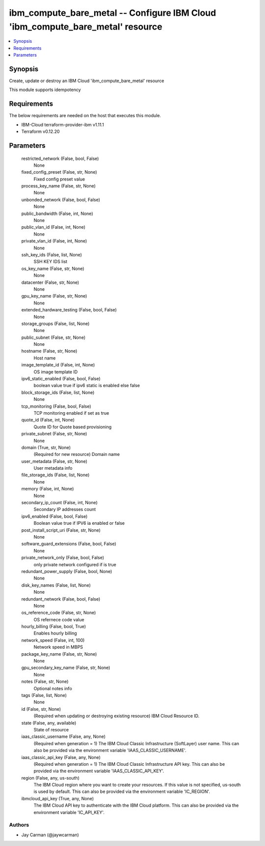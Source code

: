 
ibm_compute_bare_metal -- Configure IBM Cloud 'ibm_compute_bare_metal' resource
===============================================================================

.. contents::
   :local:
   :depth: 1


Synopsis
--------

Create, update or destroy an IBM Cloud 'ibm_compute_bare_metal' resource

This module supports idempotency



Requirements
------------
The below requirements are needed on the host that executes this module.

- IBM-Cloud terraform-provider-ibm v1.11.1
- Terraform v0.12.20



Parameters
----------

  restricted_network (False, bool, False)
    None


  fixed_config_preset (False, str, None)
    Fixed config preset value


  process_key_name (False, str, None)
    None


  unbonded_network (False, bool, False)
    None


  public_bandwidth (False, int, None)
    None


  public_vlan_id (False, int, None)
    None


  private_vlan_id (False, int, None)
    None


  ssh_key_ids (False, list, None)
    SSH KEY IDS list


  os_key_name (False, str, None)
    None


  datacenter (False, str, None)
    None


  gpu_key_name (False, str, None)
    None


  extended_hardware_testing (False, bool, False)
    None


  storage_groups (False, list, None)
    None


  public_subnet (False, str, None)
    None


  hostname (False, str, None)
    Host name


  image_template_id (False, int, None)
    OS image template ID


  ipv6_static_enabled (False, bool, False)
    boolean value true if ipv6 static is enabled else false


  block_storage_ids (False, list, None)
    None


  tcp_monitoring (False, bool, False)
    TCP monitoring enabled if set as true


  quote_id (False, int, None)
    Quote ID for Quote based provisioning


  private_subnet (False, str, None)
    None


  domain (True, str, None)
    (Required for new resource) Domain name


  user_metadata (False, str, None)
    User metadata info


  file_storage_ids (False, list, None)
    None


  memory (False, int, None)
    None


  secondary_ip_count (False, int, None)
    Secondary IP addresses count


  ipv6_enabled (False, bool, False)
    Boolean value true if IPV6 ia enabled or false


  post_install_script_uri (False, str, None)
    None


  software_guard_extensions (False, bool, False)
    None


  private_network_only (False, bool, False)
    only private network configured if is true


  redundant_power_supply (False, bool, None)
    None


  disk_key_names (False, list, None)
    None


  redundant_network (False, bool, False)
    None


  os_reference_code (False, str, None)
    OS refernece code value


  hourly_billing (False, bool, True)
    Enables hourly billing


  network_speed (False, int, 100)
    Network speed in MBPS


  package_key_name (False, str, None)
    None


  gpu_secondary_key_name (False, str, None)
    None


  notes (False, str, None)
    Optional notes info


  tags (False, list, None)
    None


  id (False, str, None)
    (Required when updating or destroying existing resource) IBM Cloud Resource ID.


  state (False, any, available)
    State of resource


  iaas_classic_username (False, any, None)
    (Required when generation = 1) The IBM Cloud Classic Infrastructure (SoftLayer) user name. This can also be provided via the environment variable 'IAAS_CLASSIC_USERNAME'.


  iaas_classic_api_key (False, any, None)
    (Required when generation = 1) The IBM Cloud Classic Infrastructure API key. This can also be provided via the environment variable 'IAAS_CLASSIC_API_KEY'.


  region (False, any, us-south)
    The IBM Cloud region where you want to create your resources. If this value is not specified, us-south is used by default. This can also be provided via the environment variable 'IC_REGION'.


  ibmcloud_api_key (True, any, None)
    The IBM Cloud API key to authenticate with the IBM Cloud platform. This can also be provided via the environment variable 'IC_API_KEY'.













Authors
~~~~~~~

- Jay Carman (@jaywcarman)

